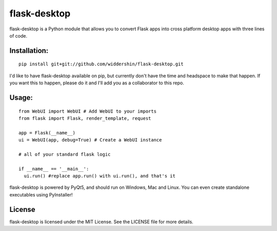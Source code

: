 flask-desktop
=====

flask-desktop is a Python module that allows you to convert Flask apps into cross platform desktop apps with three lines of code.

Installation:
-------------
::

    pip install git+git://github.com/widdershin/flask-desktop.git

I'd like to have flask-desktop available on pip, but currently don't have the time and headspace to make that happen. If you want this to happen, please do it and I'll add you as a collaborator to this repo.

Usage:
------
::

    from WebUI import WebUI # Add WebUI to your imports
    from flask import Flask, render_template, request
    
    app = Flask(__name__)
    ui = WebUI(app, debug=True) # Create a WebUI instance

    # all of your standard flask logic

    if __name__ == '__main__':
      ui.run() #replace app.run() with ui.run(), and that's it


flask-desktop is powered by PyQt5, and should run on Windows, Mac and Linux. You can even create standalone executables using PyInstaller!

License
-------
flask-desktop is licensed under the MIT License. See the LICENSE file for more details.
